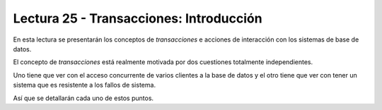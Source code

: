 Lectura 25 - Transacciones: Introducción
----------------------------------------

En esta lectura se presentarán los conceptos de *transacciones* e acciones de interacción 
con los sistemas de base de datos.

El concepto de *transacciones* está realmente motivada por dos cuestiones totalmente 
independientes.

Uno tiene que ver con el acceso concurrente de varios clientes a la base de datos y el 
otro tiene que ver con tener un sistema que es resistente a los fallos de sistema.

Así que se detallarán cada uno de estos puntos.



